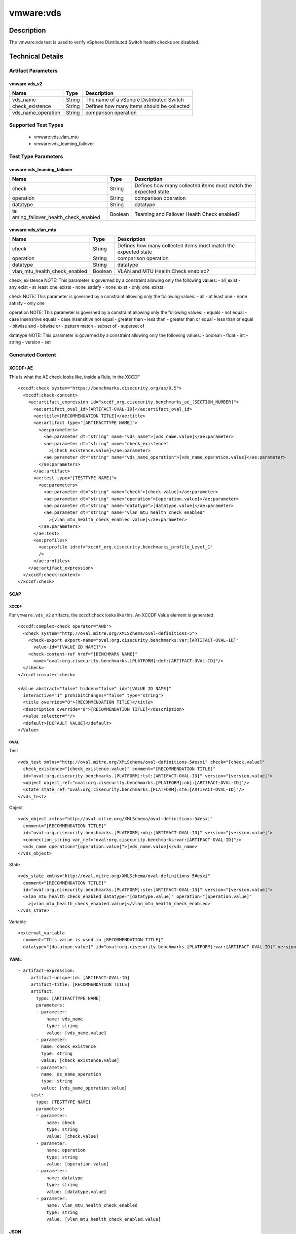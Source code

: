 vmware:vds
==========

Description
-----------

The vmware:vds test is used to verify vSphere Distributed Switch health checks are disabled.

Technical Details
-----------------

Artifact Parameters
~~~~~~~~~~~~~~~~~~~

vmware.vds_v2
^^^^^^^^^^^^^

================== ====== ==========================================
Name               Type   Description
================== ====== ==========================================
vds_name           String The name of a vSphere Distributed Switch
check_existence    String Defines how many items should be collected
vds_name_operation String comparison operation
================== ====== ==========================================

Supported Test Types
~~~~~~~~~~~~~~~~~~~~

  - vmware:vds_vlan_mtu
  - vmware:vds_teaming_failover

Test Type Parameters
~~~~~~~~~~~~~~~~~~~~

vmware:vds_teaming_failover
^^^^^^^^^^^^^^^^^^^^^^^^^^^

+-------------------------------------+-------------+------------------+
| Name                                | Type        | Description      |
+=====================================+=============+==================+
| check                               | String      | Defines how many |
|                                     |             | collected items  |
|                                     |             | must match the   |
|                                     |             | expected state   |
+-------------------------------------+-------------+------------------+
| operation                           | String      | comparison       |
|                                     |             | operation        |
+-------------------------------------+-------------+------------------+
| datatype                            | String      | datatype         |
+-------------------------------------+-------------+------------------+
| te                                  | Boolean     | Teaming and      |
| aming_failover_health_check_enabled |             | Failover Health  |
|                                     |             | Check enabled?   |
+-------------------------------------+-------------+------------------+

vmware:vds_vlan_mtu
^^^^^^^^^^^^^^^^^^^

+-------------------------------------+-------------+------------------+
| Name                                | Type        | Description      |
+=====================================+=============+==================+
| check                               | String      | Defines how many |
|                                     |             | collected items  |
|                                     |             | must match the   |
|                                     |             | expected state   |
+-------------------------------------+-------------+------------------+
| operation                           | String      | comparison       |
|                                     |             | operation        |
+-------------------------------------+-------------+------------------+
| datatype                            | String      | datatype         |
+-------------------------------------+-------------+------------------+
| vlan_mtu_health_check_enabled       | Boolean     | VLAN and MTU     |
|                                     |             | Health Check     |
|                                     |             | enabled?         |
+-------------------------------------+-------------+------------------+

check_existence NOTE: This parameter is governed by a constraint
allowing only the following values: - all_exist - any_exist -
at_least_one_exists - none_satisfy - none_exist - only_one_exists

check NOTE: This parameter is governed by a constraint allowing only the
following values: - all - at least one - none satisfy - only one

operation NOTE: This parameter is governed by a constraint allowing only
the following values: - equals - not equal - case insensitive equals -
case insensitive not equal - greater than - less than - greater than or
equal - less than or equal - bitwise and - bitwise or - pattern match -
subset of - superset of

datatype NOTE: This parameter is governed by a constraint allowing only
the following values: - boolean - float - int - string - version - set

Generated Content
~~~~~~~~~~~~~~~~~

XCCDF+AE
^^^^^^^^

This is what the AE check looks like, inside a Rule, in the XCCDF

::

   <xccdf:check system="https://benchmarks.cisecurity.org/ae/0.5">
     <xccdf:check-content>
       <ae:artifact_expression id="xccdf_org.cisecurity.benchmarks_ae_[SECTION_NUMBER]">
         <ae:artifact_oval_id>[ARTIFACT-OVAL-ID]</ae:artifact_oval_id>
         <ae:title>[RECOMMENDATION TITLE]</ae:title>
         <ae:artifact type="[ARTIFACTTYPE NAME]">
           <ae:parameters>
             <ae:parameter dt="string" name="vds_name">[vds_name.value]</ae:parameter>
             <ae:parameter dt="string" name="check_existence"
               >[check_existence.value]</ae:parameter>
             <ae:parameter dt="string" name="vds_name_operation">[vds_name_operation.value]</ae:parameter>
           </ae:parameters>
         </ae:artifact>
         <ae:test type="[TESTTYPE NAME]">
           <ae:parameters>
             <ae:parameter dt="string" name="check">[check.value]</ae:parameter>
             <ae:parameter dt="string" name="operation">[operation.value]</ae:parameter>
             <ae:parameter dt="string" name="datatype">[datatype.value]</ae:parameter>
             <ae:parameter dt="string" name="vlan_mtu_health_check_enabled"
               >[vlan_mtu_health_check_enabled.value]</ae:parameter>
           </ae:parameters>
         </ae:test>
         <ae:profiles>
           <ae:profile idref="xccdf_org.cisecurity.benchmarks_profile_Level_1"
           />
         </ae:profiles>
       </ae:artifact_expression>
     </xccdf:check-content>
   </xccdf:check>

SCAP
^^^^

XCCDF
'''''

For ``vmware.vds_v2`` artifacts, the xccdf:check looks like this. An
XCCDF Value element is generated.

::

   <xccdf:complex-check operator="AND">
     <check system="http://oval.mitre.org/XMLSchema/oval-definitions-5">
       <check-export export-name="oval:org.cisecurity.benchmarks:var:[ARTIFACT-OVAL-ID]"
         value-id="[VALUE ID NAME]"/>
       <check-content-ref href="[BENCHMARK NAME]"
         name="oval:org.cisecurity.benchmarks.[PLATFORM]:def:[ARTIFACT-OVAL-ID]"/>
     </check>
   </xccdf:complex-check>  

   <Value abstract="false" hidden="false" id="[VALUE ID NAME]"
     interactive="1" prohibitChanges="false" type="string">
     <title override="0">[RECOMMENDATION TITLE]</title>
     <description override="0">[RECOMMENDATION TITLE]</description>
     <value selector=""/>
     <default>[DEFAULT VALUE]</default>
   </Value>    

OVAL
''''

Test

::

   <vds_test xmlns="http://oval.mitre.org/XMLSchema/oval-definitions-5#esxi" check="[check.value]"
     check_existence="[check_existence.value]" comment="[RECOMMENDATION TITLE]"
     id="oval:org.cisecurity.benchmarks.[PLATFORM]:tst:[ARTIFACT-OVAL-ID]" version="[version.value]">
     <object object_ref="oval:org.cisecurity.benchmarks.[PLATFORM]:obj:[ARTIFACT-OVAL-ID]"/>
     <state state_ref="oval:org.cisecurity.benchmarks.[PLATFORM]:ste:[ARTIFACT-OVAL-ID]"/>
   </vds_test>

Object

::

   <vds_object xmlns="http://oval.mitre.org/XMLSchema/oval-definitions-5#esxi"
     comment="[RECOMMENDATION TITLE]"
     id="oval:org.cisecurity.benchmarks.[PLATFORM]:obj:[ARTIFACT-OVAL-ID]" version="[version.value]">
     <connection_string var_ref="oval:org.cisecurity.benchmarks:var:[ARTIFACT-OVAL-ID]"/>
     <vds_name operation="[operation.value]">[vds_name.value]</vds_name>
   </vds_object>    

State

::

   <vds_state xmlns="http://oval.mitre.org/XMLSchema/oval-definitions-5#esxi"
     comment="[RECOMMENDATION TITLE]"
     id="oval:org.cisecurity.benchmarks.[PLATFORM]:ste:[ARTIFACT-OVAL-ID]" version="[version.value]">
     <vlan_mtu_health_check_enabled datatype="[datatype.value]" operation="[operation.value]"
       >[vlan_mtu_health_check_enabled.value]</vlan_mtu_health_check_enabled>
   </vds_state>   

Variable
        

::

   <external_variable
     comment="This value is used in [RECOMMENDATION TITLE]"
     datatype="[datatype.value]" id="oval:org.cisecurity.benchmarks.[PLATFORM]:var:[ARTIFACT-OVAL-ID]" version="[version.value]"/>                   

YAML
^^^^

::

  - artifact-expression:
       artifact-unique-id: [ARTIFACT-OVAL-ID]
       artifact-title: [RECOMMENDATION TITLE]
       artifact:
         type: [ARTIFACTTYPE NAME]
         parameters:
         - parameter: 
             name: vds_name
             type: string
             value: [vds_name.value]
         - parameter: 
           name: check_existence
           type: string
           value: [check_existence.value]   
         - parameter: 
           name: ds_name_operation
           type: string
           value: [vds_name_operation.value]  
       test:
         type: [TESTTYPE NAME]
         parameters:
         - parameter: 
             name: check
             type: string
             value: [check.value]
         - parameter:
             name: operation
             type: string
             value: [operation.value]
         - parameter: 
             name: datatype
             type: string
             value: [datatype.value]  
         - parameter: 
             name: vlan_mtu_health_check_enabled
             type: string
             value: [vlan_mtu_health_check_enabled.value]      

JSON
^^^^

::

   "artifact-expression": {
     "artifact-unique-id": [ARTIFACT-OVAL-ID],
     "artifact-title": [RECOMMENDATION TITLE],
     "artifact": {
       "type": "[ARTIFACTTYPE NAME]",
       "parameters": [
         {
           "parameter": {
             "name": "vds_name",
             "type": "string",
             "value": [vds_name.value]
           }
         },
         {
           "parameter": {
             "name": "check_existence",
             "type": "string",
             "value": [check_existence.value]
           }
         },
         {
           "parameter": {
             "name": "vds_name_operation",
             "type": "string",
             "value": [vds_name_operation.value]
           }
         }
       ]
     },
     "test": {
       "type": [TESTTYPE NAME],
       "parameters": [
         {
           "parameter": {
             "name": "check",
             "type": "string",
             "value": [check.value]
           }
         },
         {
           "parameter": {
             "name": "operation",
             "type": "string",
             "value": [operation.value]
           }
         },
         {
           "parameter": {
             "name": "datetype",
             "type": "string",
             "value": [datatype.value]
           }
         },
         {
           "parameter": {
             "name": "vlan_mtu_health_check_enabled",
             "type": "string",
             "value": [vlan_mtu_health_check_enabled.value]
           }
         }
       ]
     }
   }
